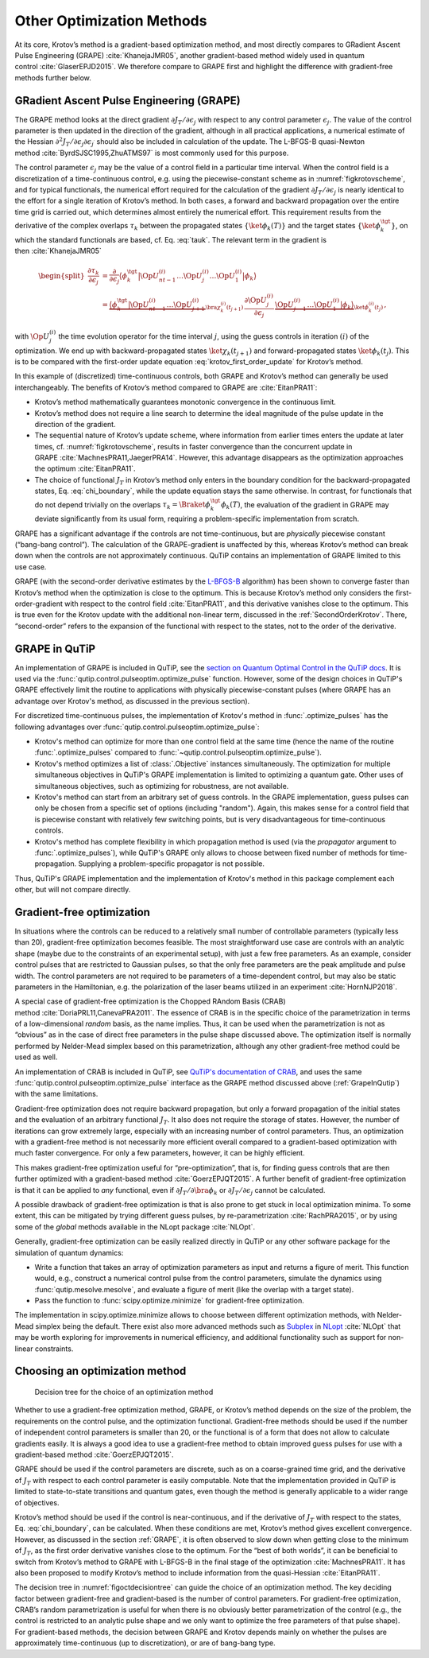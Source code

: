 Other Optimization Methods
==========================

At its core, Krotov’s method is a gradient-based optimization method,
and most directly compares to GRadient Ascent Pulse Engineering
(GRAPE) :cite:`KhanejaJMR05`, another gradient-based method
widely used in quantum control :cite:`GlaserEPJD2015`. We
therefore compare to GRAPE first and highlight the difference with
gradient-free methods further below.

.. _GRAPE:

GRadient Ascent Pulse Engineering (GRAPE)
-----------------------------------------

The GRAPE method looks at the direct gradient :math:`\partial J_T/\partial
\epsilon_j` with respect to any control parameter :math:`\epsilon_j`.  The
value of the control parameter is then updated in the direction of the
gradient, although in all practical applications, a numerical estimate of the
Hessian :math:`\partial^2 J_T/\partial \epsilon_j \partial \epsilon_{j^\prime}`
should also be included in calculation of the update. The L-BFGS-B quasi-Newton
method :cite:`ByrdSJSC1995,ZhuATMS97` is most commonly used for this purpose.

The control parameter :math:`\epsilon_j` may be the value of a control field in
a particular time interval. When the control field is a discretization of a
time-continuous control, e.g. using the piecewise-constant scheme as in
:numref:`figkrotovscheme`, and for typical functionals, the numerical effort
required for the calculation of the gradient :math:`\partial J_T/\partial
\epsilon_j` is nearly identical to the effort for a single iteration of
Krotov’s method. In both cases, a forward and backward propagation over the
entire time grid is carried out, which determines almost entirely the numerical
effort. This requirement results from the derivative of the complex overlaps
:math:`\tau_k` between the propagated states :math:`\{\ket{\phi_k(T)}\}` and
the target states :math:`\{\ket{\phi_k^{\tgt}}\}`, on which the standard
functionals are based, cf. Eq. :eq:`tauk`. The relevant term in the gradient is
then :cite:`KhanejaJMR05`

.. math::

   \begin{split}
     \frac{\partial \tau_k}{\partial \epsilon_j}
     &= \frac{\partial}{\partial \epsilon_j}
       \big\langle \phi_k^{\tgt} \big\vert
               \Op{U}^{(i)}_{nt-1} \dots \Op{U}^{(i)}_{j} \dots
               \Op{U}^{(i)}_{1} \big\vert \phi_k \big\rangle \\
     &=
       \underbrace{%
           \big\langle \phi_k^{\tgt} \big\vert
             \Op{U}^{(i)}_{nt-1} \dots \Op{U}^{(i)}_{j+1}}_{%
         \bra{\chi^{(i)}_k(t_{j+1})}
        }
         \, \frac{\partial\Op{U}^{(i)}_{j}}{\partial\epsilon_j} \,
        \underbrace{%
          \Op{U}^{(i)}_{j-1} \dots \Op{U}^{(i)}_{1} \big\vert
           \phi_k \big\rangle}_{%
         \ket{\phi^{(i)}_k(t_j)}
        }\,,
     \end{split}

with :math:`\Op{U}^{(i)}_j` the time evolution operator for the time
interval :math:`j`, using the guess controls in iteration :math:`(i)` of
the optimization. We end up with backward-propagated states
:math:`\ket{\chi_k(t_{j+1})}` and forward-propagated states
:math:`\ket{\phi_k(t_j)}`. This is to be compared with the first-order
update equation :eq:`krotov_first_order_update` for Krotov’s method.

In this example of (discretized) time-continuous controls, both GRAPE
and Krotov’s method can generally be used interchangeably. The benefits
of Krotov’s method compared to GRAPE are :cite:`EitanPRA11`:

-  Krotov’s method mathematically guarantees monotonic convergence in
   the continuous limit.

-  Krotov’s method does not require a line search to determine the ideal
   magnitude of the pulse update in the direction of the gradient.

-  The sequential nature of Krotov’s update scheme, where information
   from earlier times enters the update at later times,
   cf. :numref:`figkrotovscheme`, results in
   faster convergence than the concurrent update in
   GRAPE :cite:`MachnesPRA11,JaegerPRA14`. However, this
   advantage disappears as the optimization approaches the
   optimum :cite:`EitanPRA11`.

-  The choice of functional :math:`J_T` in Krotov’s method only enters
   in the boundary condition for the backward-propagated states,
   Eq. :eq:`chi_boundary`, while the update equation stays the same otherwise.
   In contrast, for functionals that do not depend trivially on the overlaps
   :math:`\tau_k = \Braket{\phi_k^\tgt}{\phi_k(T)}`, the evaluation of
   the gradient in GRAPE may deviate significantly from its usual form,
   requiring a problem-specific implementation from scratch.

GRAPE has a significant advantage if the controls are not
time-continuous, but are *physically* piecewise constant (“bang-bang
control”). The calculation of the GRAPE-gradient is unaffected by this,
whereas Krotov’s method can break down when the controls are not
approximately continuous. QuTiP contains an implementation of GRAPE
limited to this use case.

GRAPE (with the second-order derivative estimates by the `L-BFGS-B`_
algorithm) has been shown to converge faster than Krotov’s method when
the optimization is close to the optimum. This is because Krotov’s
method only considers the first-order-gradient with respect to the
control field :cite:`EitanPRA11`, and this derivative
vanishes close to the optimum. This is true even for the Krotov update
with the additional non-linear term, discussed in
the :ref:`SecondOrderKrotov`. There, “second-order” refers to the expansion of
the functional with respect to the states, not to the order of the derivative.

.. _L-BFGS-B: https://docs.scipy.org/doc/scipy/reference/optimize.minimize-lbfgsb.html

.. _GrapeInQutip:

GRAPE in QuTiP
--------------

An implementation of GRAPE is included in QuTiP, see the `section on Quantum
Optimal Control in the QuTiP docs`_.  It is used via the
:func:`qutip.control.pulseoptim.optimize_pulse` function.
However, some of the design choices in QuTiP's GRAPE effectively limit
the routine to applications with physically piecewise-constant pulses (where
GRAPE has an advantage over Krotov's method, as discussed in the previous
section).

For discretized time-continuous pulses, the implementation of Krotov's method
in :func:`.optimize_pulses` has the following advantages over
:func:`qutip.control.pulseoptim.optimize_pulse`:

* Krotov's method can optimize for more than one control field at the same time
  (hence the name of the routine :func:`.optimize_pulses` compared to
  :func:`~qutip.control.pulseoptim.optimize_pulse`).
* Krotov's method optimizes a list of :class:`.Objective` instances
  simultaneously. The optimization for multiple simultaneous objectives in
  QuTiP's GRAPE implementation is limited to optimizing a quantum gate. Other
  uses of simultaneous objectives, such as optimizing for robustness, are not
  available.
* Krotov's method can start from an arbitrary set of guess controls. In the
  GRAPE implementation, guess pulses can only be chosen from a specific set of
  options (including "random"). Again, this makes sense for a control field
  that is piecewise constant with relatively few switching points, but is very
  disadvantageous for time-continuous controls.
* Krotov's method has complete flexibility in which propagation method is used
  (via the `propagator` argument to :func:`.optimize_pulses`), while QuTiP's
  GRAPE only allows to choose between fixed number of methods for
  time-propagation. Supplying a problem-specific propagator is not possible.

Thus, QuTiP's GRAPE implementation and the implementation of Krotov's method in
this package complement each other, but will not compare directly.

.. _section on Quantum Optimal Control in the QuTiP docs: http://qutip.org/docs/latest/guide/guide-control.html


Gradient-free optimization
--------------------------

In situations where the controls can be reduced to a relatively small
number of controllable parameters (typically less than 20),
gradient-free optimization becomes feasible. The most straightforward
use case are controls with an analytic shape (maybe due to the
constraints of an experimental setup), with just a few free parameters.
As an example, consider control pulses that are restricted to Gaussian
pulses, so that the only free parameters are the peak amplitude and
pulse width. The control parameters are not required to be parameters of
a time-dependent control, but may also be static parameters in the
Hamiltonian, e.g. the polarization of the laser beams utilized in an
experiment :cite:`HornNJP2018`.

A special case of gradient-free optimization is the Chopped RAndom Basis
(CRAB) method :cite:`DoriaPRL11,CanevaPRA2011`. The essence
of CRAB is in the specific choice of the parametrization in terms of a
low-dimensional *random* basis, as the name implies. Thus, it can be
used when the parametrization is not as “obvious” as in the case of
direct free parameters in the pulse shape discussed above. The
optimization itself is normally performed by Nelder-Mead simplex based
on this parametrization, although any other gradient-free method could
be used as well.

An implementation of CRAB is included in QuTiP, see `QuTiP's documentation of
CRAB`_, and uses the same :func:`qutip.control.pulseoptim.optimize_pulse`
interface as the GRAPE method discussed above (:ref:`GrapeInQutip`) with the
same limitations.

Gradient-free optimization does not require backward propagation, but
only a forward propagation of the initial states and the evaluation of
an arbitrary functional :math:`J_T`. It also does not require the
storage of states. However, the number of iterations can grow extremely
large, especially with an increasing number of control parameters. Thus,
an optimization with a gradient-free method is not necessarily more
efficient overall compared to a gradient-based optimization with much
faster convergence. For only a few parameters, however, it can be highly
efficient.

This makes gradient-free optimization useful for “pre-optimization”,
that is, for finding guess controls that are then further optimized with
a gradient-based method :cite:`GoerzEPJQT2015`. A further
benefit of gradient-free optimization is that it can be applied to *any*
functional, even if :math:`\partial J_T / \partial \bra{\phi_k}` or
:math:`\partial J_T / \partial \epsilon_j` cannot be calculated.

A possible drawback of gradient-free optimization is that is also prone
to get stuck in local optimization minima. To some extent, this can be
mitigated by trying different guess pulses, by
re-parametrization :cite:`RachPRA2015`, or by using some of
the *global* methods available in the NLopt
package :cite:`NLOpt`.

Generally, gradient-free optimization can be easily realized directly in
QuTiP or any other software package for the simulation of quantum
dynamics:

-  Write a function that takes an array of optimization parameters as
   input and returns a figure of merit. This function would, e.g.,
   construct a numerical control pulse from the control parameters,
   simulate the dynamics using :func:`qutip.mesolve.mesolve`, and evaluate a
   figure of merit (like the overlap with a target state).

-  Pass the function to :func:`scipy.optimize.minimize` for gradient-free
   optimization.

The implementation in scipy.optimize.minimize allows to choose between
different optimization methods, with Nelder-Mead simplex being the
default. There exist also more advanced methods such as Subplex_ in
NLopt_ :cite:`NLOpt` that may be worth exploring for
improvements in numerical efficiency, and additional functionality such
as support for non-linear constraints.

.. _Subplex: https://nlopt.readthedocs.io/en/latest/NLopt_Algorithms/#sbplx-based-on-subplex
.. _NLopt: https://nlopt.readthedocs.io/
.. _QuTiP's documentation of CRAB: http://qutip.org/docs/latest/guide/guide-control.html#the-crab-algorithm


.. _choosing-an-optimization-method:

Choosing an optimization method
-------------------------------

.. _figoctdecisiontree:
.. figure:: oct_decision_tree.svg
   :alt: decision tree.
   :width: 100%

   Decision tree for the choice of an optimization method

Whether to use a gradient-free optimization method, GRAPE, or Krotov’s
method depends on the size of the problem, the requirements on the
control pulse, and the optimization functional. Gradient-free methods
should be used if the number of independent control parameters is
smaller than 20, or the functional is of a form that does not allow to
calculate gradients easily. It is always a good idea to use a
gradient-free method to obtain improved guess pulses for use with a
gradient-based method :cite:`GoerzEPJQT2015`.

GRAPE should be used if the control parameters are discrete, such as on
a coarse-grained time grid, and the derivative of :math:`J_T` with
respect to each control parameter is easily computable. Note that the
implementation provided in QuTiP is limited to state-to-state
transitions and quantum gates, even though the method is generally
applicable to a wider range of objectives.

Krotov’s method should be used if the control is near-continuous, and if
the derivative of :math:`J_T` with respect to the states,
Eq. :eq:`chi_boundary`, can be calculated. When
these conditions are met, Krotov’s method gives excellent convergence.
However, as discussed in the section :ref:`GRAPE`, it is
often observed to slow down when getting close to the minimum of
:math:`J_T`, as the first order derivative vanishes close to the
optimum. For the “best of both worlds”, it can be beneficial to switch
from Krotov’s method to GRAPE with L-BFGS-B in the final stage of the
optimization :cite:`MachnesPRA11`. It has also been proposed
to modify Krotov’s method to include information from the
quasi-Hessian :cite:`EitanPRA11`.

The decision tree in :numref:`figoctdecisiontree` can guide the
choice of an optimization method. The key deciding factor between
gradient-free and gradient-based is the number of control parameters.
For gradient-free optimization, CRAB’s random parametrization is useful
for when there is no obviously better parametrization of the control
(e.g., the control is restricted to an analytic pulse shape and we only
want to optimize the free parameters of that pulse shape). For
gradient-based methods, the decision between GRAPE and Krotov depends
mainly on whether the pulses are approximately time-continuous (up to
discretization), or are of bang-bang type.
